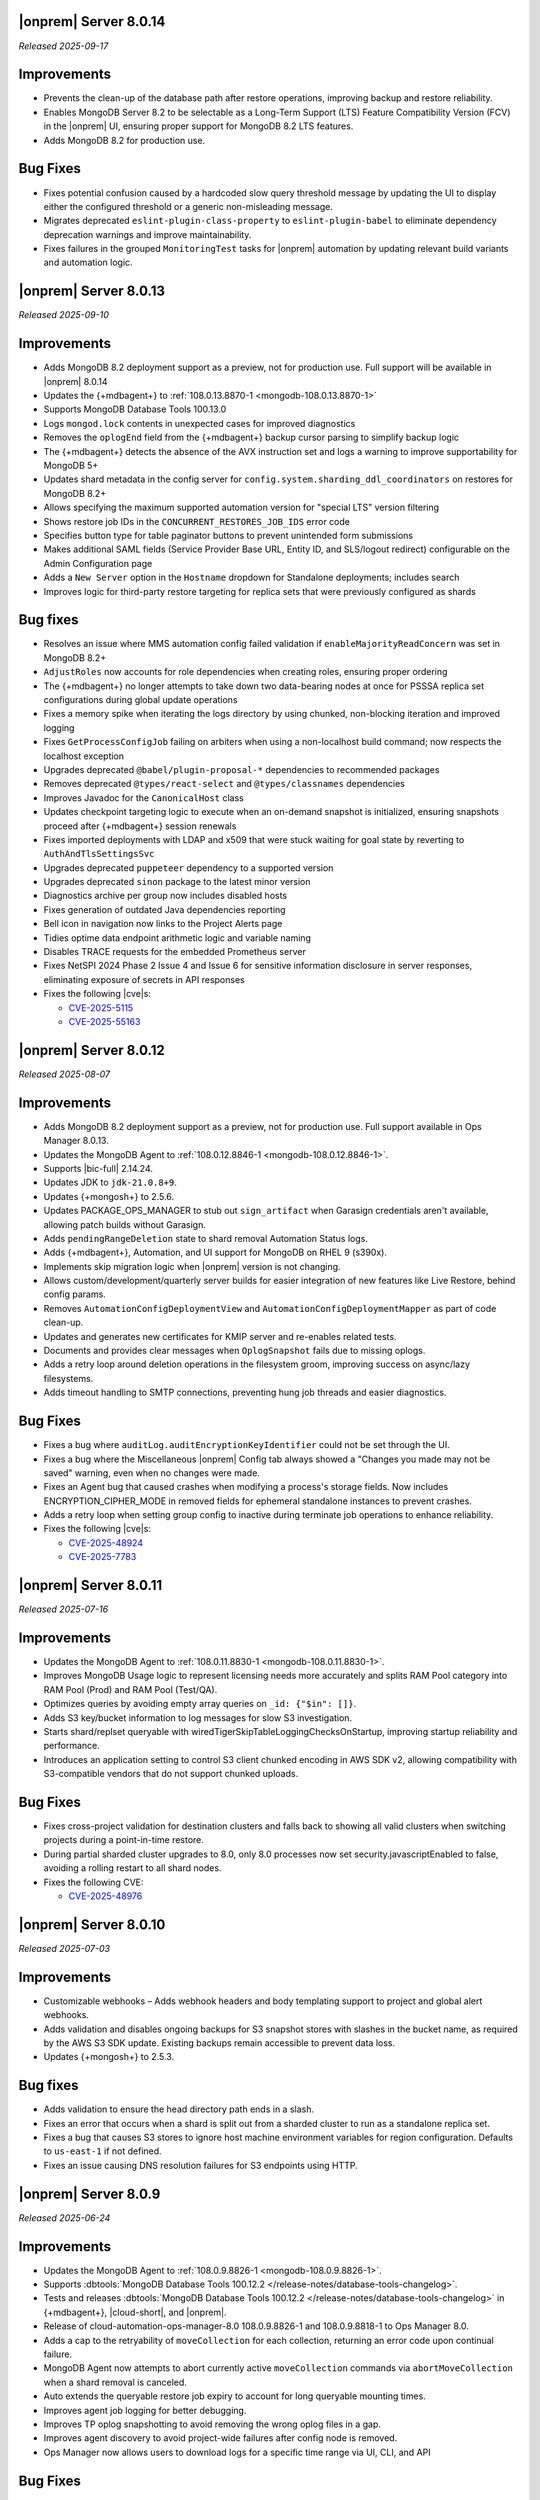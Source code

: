 .. _opsmgr-server-8.0.14:

|onprem| Server 8.0.14
~~~~~~~~~~~~~~~~~~~~~~

*Released 2025-09-17*

Improvements
~~~~~~~~~~~~

- Prevents the clean-up of the database path after restore operations, 
  improving backup and restore reliability.
- Enables MongoDB Server 8.2 to be selectable as a Long-Term Support (LTS) 
  Feature Compatibility Version (FCV) in the |onprem| UI, ensuring proper 
  support for MongoDB 8.2 LTS features.
- Adds MongoDB 8.2 for production use.

Bug Fixes
~~~~~~~~~

- Fixes potential confusion caused by a hardcoded slow query threshold message 
  by updating the UI to display either the configured threshold or a generic 
  non-misleading message.
- Migrates deprecated ``eslint-plugin-class-property`` to ``eslint-plugin-babel`` 
  to eliminate dependency deprecation warnings and improve maintainability.
- Fixes failures in the grouped ``MonitoringTest`` tasks for |onprem| automation 
  by updating relevant build variants and automation logic.

.. _opsmgr-server-8.0.13:

|onprem| Server 8.0.13
~~~~~~~~~~~~~~~~~~~~~~

*Released 2025-09-10*

Improvements
~~~~~~~~~~~~

- Adds MongoDB 8.2 deployment support as a preview, not for production use.
  Full support will be available in |onprem| 8.0.14
- Updates the {+mdbagent+} to :ref:`108.0.13.8870-1 <mongodb-108.0.13.8870-1>`
- Supports MongoDB Database Tools 100.13.0
- Logs ``mongod.lock`` contents in unexpected cases for improved diagnostics
- Removes the ``oplogEnd`` field from the {+mdbagent+} backup cursor parsing to 
  simplify backup logic
- The {+mdbagent+} detects the absence of the AVX instruction set and logs a warning 
  to improve supportability for MongoDB 5+
- Updates shard metadata in the config server for ``config.system.sharding_ddl_coordinators`` 
  on restores for MongoDB 8.2+
- Allows specifying the maximum supported automation version for "special LTS" version filtering
- Shows restore job IDs in the ``CONCURRENT_RESTORES_JOB_IDS`` error code
- Specifies button type for table paginator buttons to prevent unintended form submissions
- Makes additional SAML fields (Service Provider Base URL, Entity ID, and SLS/logout redirect) 
  configurable on the Admin Configuration page
- Adds a ``New Server`` option in the ``Hostname`` dropdown for Standalone deployments; 
  includes search
- Improves logic for third-party restore targeting for replica sets that were previously 
  configured as shards

Bug fixes
~~~~~~~~~

- Resolves an issue where MMS automation config failed validation if ``enableMajorityReadConcern`` 
  was set in MongoDB 8.2+
- ``AdjustRoles`` now accounts for role dependencies when creating roles, ensuring 
  proper ordering
- The {+mdbagent+} no longer attempts to take down two data-bearing nodes at once 
  for PSSSA replica set configurations during global update operations
- Fixes a memory spike when iterating the logs directory by using chunked, non-blocking 
  iteration and improved logging
- Fixes ``GetProcessConfigJob`` failing on arbiters when using a non-localhost build command; 
  now respects the localhost exception
- Upgrades deprecated ``@babel/plugin-proposal-*`` dependencies to recommended packages
- Removes deprecated ``@types/react-select`` and ``@types/classnames`` dependencies
- Improves Javadoc for the ``CanonicalHost`` class
- Updates checkpoint targeting logic to execute when an on-demand snapshot is initialized, 
  ensuring snapshots proceed after {+mdbagent+} session renewals
- Fixes imported deployments with LDAP and x509 that were stuck waiting for goal state 
  by reverting to ``AuthAndTlsSettingsSvc``
- Upgrades deprecated ``puppeteer`` dependency to a supported version
- Upgrades deprecated ``sinon`` package to the latest minor version
- Diagnostics archive per group now includes disabled hosts
- Fixes generation of outdated Java dependencies reporting
- Bell icon in navigation now links to the Project Alerts page
- Tidies optime data endpoint arithmetic logic and variable naming
- Disables TRACE requests for the embedded Prometheus server
- Fixes NetSPI 2024 Phase 2 Issue 4 and Issue 6 for sensitive information disclosure in 
  server responses, eliminating exposure of secrets in API responses
- Fixes the following |cve|\s:

  - `CVE-2025-5115 <https://nvd.nist.gov/vuln/detail/CVE-2025-5115>`__
  - `CVE-2025-55163 <https://nvd.nist.gov/vuln/detail/CVE-2025-55163>`__

.. _opsmgr-server-8.0.12:

|onprem| Server 8.0.12
~~~~~~~~~~~~~~~~~~~~~~

*Released 2025-08-07*

Improvements
~~~~~~~~~~~~
- Adds MongoDB 8.2 deployment support as a preview, not for production use. 
  Full support available in Ops Manager 8.0.13.
- Updates the MongoDB Agent to :ref:`108.0.12.8846-1
  <mongodb-108.0.12.8846-1>`.
- Supports |bic-full| 2.14.24.
- Updates JDK to ``jdk-21.0.8+9``.
- Updates {+mongosh+} to 2.5.6.
- Updates PACKAGE_OPS_MANAGER to stub out ``sign_artifact`` when
  Garasign credentials aren't available, allowing patch builds without
  Garasign.
- Adds ``pendingRangeDeletion`` state to shard removal Automation Status
  logs.
- Adds {+mdbagent+}, Automation, and UI support for MongoDB on RHEL 9
  (s390x).
- Implements skip migration logic when |onprem| version is not changing.
- Allows custom/development/quarterly server builds for easier
  integration of new features like Live Restore, behind config params.
- Removes ``AutomationConfigDeploymentView`` and
  ``AutomationConfigDeploymentMapper`` as part of code clean-up.
- Updates and generates new certificates for KMIP server and re-enables
  related tests.
- Documents and provides clear messages when ``OplogSnapshot`` fails due
  to missing oplogs.
- Adds a retry loop around deletion operations in the filesystem groom,
  improving success on async/lazy filesystems.
- Adds timeout handling to SMTP connections, preventing hung job threads
  and easier diagnostics.

Bug Fixes
~~~~~~~~~

- Fixes a bug where ``auditLog.auditEncryptionKeyIdentifier`` could not
  be set through the UI.
- Fixes a bug where the Miscellaneous |onprem| Config tab always showed
  a "Changes you made may not be saved" warning, even when no changes
  were made.
- Fixes an Agent bug that caused crashes when modifying a process's
  storage fields. Now includes ENCRYPTION_CIPHER_MODE  in removed fields
  for ephemeral standalone instances to prevent crashes.
- Adds a retry loop when setting group config to inactive during
  terminate job operations to enhance reliability.
- Fixes the following |cve|\s:

  - `CVE-2025-48924 <https://cve.mitre.org/cgi-bin/cvename.cgi?name=/CVE-2025-48924>`__
  - `CVE-2025-7783 <https://cve.mitre.org/cgi-bin/cvename.cgi?name=/CVE-2025-7783>`__

.. _opsmgr-server-8.0.11:

|onprem| Server 8.0.11
~~~~~~~~~~~~~~~~~~~~~~

*Released 2025-07-16*

Improvements
~~~~~~~~~~~~

- Updates the MongoDB Agent to :ref:`108.0.11.8830-1
  <mongodb-108.0.11.8830-1>`.
- Improves MongoDB Usage logic to represent licensing needs more 
  accurately and splits RAM Pool category into RAM Pool (Prod) and RAM 
  Pool (Test/QA).
- Optimizes queries by avoiding empty array queries on
  ``_id: {"$in": []}``.
- Adds S3 key/bucket information to log messages for slow S3 
  investigation.
- Starts shard/replset queryable with 
  wiredTigerSkipTableLoggingChecksOnStartup, improving startup 
  reliability and performance.
- Introduces an application setting to control S3 client chunked 
  encoding in AWS SDK v2, allowing compatibility with S3-compatible 
  vendors that do not support chunked uploads.

Bug Fixes
~~~~~~~~~

- Fixes cross-project validation for destination clusters and falls 
  back to showing all valid clusters when switching projects during a 
  point-in-time restore.
- During partial sharded cluster upgrades to 8.0, only 8.0 processes 
  now set security.javascriptEnabled to false, avoiding a rolling 
  restart to all shard nodes.
- Fixes the following CVE:
  
  - `CVE-2025-48976 <https://cve.mitre.org/cgi-bin/cvename.cgi?name=/CVE-2025-48976>`__

.. _opsmgr-server-8.0.10:

|onprem| Server 8.0.10
~~~~~~~~~~~~~~~~~~~~~~

*Released 2025-07-03*

Improvements
~~~~~~~~~~~~

- Customizable webhooks – Adds webhook headers and body templating support to project and global alert webhooks.

- Adds validation and disables ongoing backups for S3 snapshot stores with slashes in the bucket name, as required by the AWS S3 SDK update. Existing backups remain accessible to prevent data loss.

- Updates {+mongosh+} to 2.5.3.

Bug fixes
~~~~~~~~~

- Adds validation to ensure the head directory path ends in a slash.

- Fixes an error that occurs when a shard is split out from a sharded cluster to run as a standalone replica set.

- Fixes a bug that causes S3 stores to ignore host machine environment variables for region configuration. Defaults to ``us-east-1`` if not defined.

- Fixes an issue causing DNS resolution failures for S3 endpoints using HTTP.

.. _opsmgr-server-8.0.9:

|onprem| Server 8.0.9
~~~~~~~~~~~~~~~~~~~~~

*Released 2025-06-24*

Improvements
~~~~~~~~~~~~

- Updates the MongoDB Agent to :ref:`108.0.9.8826-1 
  <mongodb-108.0.9.8826-1>`.
- Supports :dbtools:`MongoDB Database Tools 100.12.2 
  </release-notes/database-tools-changelog>`.
- Tests and releases :dbtools:`MongoDB Database Tools 100.12.2 
  </release-notes/database-tools-changelog>` in {+mdbagent+}, 
  |cloud-short|, and |onprem|.
- Release of cloud-automation-ops-manager-8.0 108.0.9.8826-1 and 
  108.0.9.8818-1 to Ops Manager 8.0.
- Adds a cap to the retryability of ``moveCollection`` for each 
  collection, returning an error code upon continual failure.
- MongoDB Agent now attempts to abort currently active 
  ``moveCollection`` commands via ``abortMoveCollection`` when a shard 
  removal is canceled.
- Auto extends the queryable restore job expiry to account for long 
  queryable mounting times.
- Improves agent job logging for better debugging.
- Improves TP oplog snapshotting to avoid removing the wrong oplog files
  in a gap.
- Improves agent discovery to avoid project-wide failures after config
  node is removed.
- Ops Manager now allows users to download logs for a specific time range 
  via UI, CLI, and API

Bug Fixes 
~~~~~~~~~

- Disallows KMIP key rotation via the OM UI when ``kmip.keyIdentifier``
  is specified. Users must clear the value or rotate manually.
- Ensures SSL socket factory is recomputed for new S3 store configs by
  using the current timestamp.
- Defaults S3 v2 client to ``us-east-1`` region when region is not 
  provided for bucket access with keys.
- Fixes a failure when connecting to S3 buckets via IAM roles and via 
  keys.
- Disallows key rotation when ``kmip.keyIdentifier`` is specified in the
  UI.
- Fixes issue with reporting failure status in the ``ADD_NODE`` job when
  a host cannot be reached.
- Ensures the abort snapshot logic sets ``lastSnapshotTimestamp`` 
  correctly when a shard snapshot is aborted.
- Fixes project-wide discovery failures after config node removal from a
  sharded cluster.
- Fixes ``minBlockSize`` stored as double, which could cause 
  ``ClassCastException``.
- Fixes the following CVEs:
  
  - `CVE-2025-48734 <https://cve.mitre.org/cgi-bin/cvename.cgi?name=/CVE-2025-48734>`__
  - `CVE-2025-30360 <https://cve.mitre.org/cgi-bin/cvename.cgi?name=/CVE-2025-30360>`__
  - `CVE-2025-30359 <https://cve.mitre.org/cgi-bin/cvename.cgi?name=/CVE-2025-30359>`__
  - `CVE-2025-5889 <https://cve.mitre.org/cgi-bin/cvename.cgi?name=/CVE-2025-5889>`__

.. _opsmgr-server-8.0.8:

|onprem| Server 8.0.8
~~~~~~~~~~~~~~~~~~~~~

*Released 2025-06-05*

Improvements
~~~~~~~~~~~~

- Updates the MongoDB Agent to :ref:`108.0.8.8817-1 
  <mongodb-108.0.8.8817-1>`.
- Supports :bic:`MongoDB Connector for BI </>` 2.14.23.
- Supports :dbtools:`MongoDB Database Tools 100.12.1 </release-notes/database-tools-changelog>`.
- Updates {+mongosh+} to 2.5.2.
- Introduces |aws| SDK v2 as default |aws| SDK version. |aws| SDK v1 is
  still available, but must be set manually in the |onprem|
  configuration.
- Ubuntu 24.04 Agent binaries are now included in Ops Manager 8.0.
- Improves indication and reporting when Feature Compatibility Version 
  (FCV) is undergoing a transition.
- Removes unsupported ``ctime`` option from the ``timeStampFormat`` 
  parameter in Advanced Configuration Options.
- When starting backup, if automation config is available, it is now 
  validated to ensure the ``hostCluster`` contains all shards.
- Updates ``lastTopology`` for third party backup if cluster topology 
  changes after management but before preferred nodes are set.
- Handles deduplication of third party backup oplog metadata.
- Switches S3 custom keystore creation logging from info to debug and 
  improves cache handling.
- Improves reliability of E2E test automation for local ATM deployments 
  and incremental backup tests.
- Sets ``readAndWriteBlocks`` as the default for file system snapshot 
  stores for higher reliability.
- Increases default ``queryableMongodStartTimeoutMs`` timeout to at 
  least 4 hours.
- Fixes excessive logging and logging errors for ``fileDiffs`` and null 
  ``StreamingOutput`` entities.

Bug Fixes
~~~~~~~~~

- The ``Connect to this instance`` shell command in the UI now 
  defaults to ``mongosh`` for MongoDB 6.0 and above deployments.
- Resolves failure when verifying TLS connections with stand-alone 
  deployments.
- Fixes a backup resource usage CSV download failure due to malformed 
  S3 blockstore JSON structures.
- Fixes an issue where user login would fail after resetting the 
  password post-upgrade, by ensuring password version consistency.
- Deprecated MongoDB version verification is now performed during 
  migration instead of at pre-flight, improving upgrade experience.
- Fixes the following CVEs:
 
  - `CVE-2025-27789 <https://cve.mitre.org/cgi-bin/cvename.cgi?name=/CVE-2025-27789>`__
  - `CVE-2025-32996 <https://cve.mitre.org/cgi-bin/cvename.cgi?name=/CVE-2025-32996>`__
  - `CVE-2025-32997 <https://cve.mitre.org/cgi-bin/cvename.cgi?name=/CVE-2025-32997>`__

.. _opsmgr-server-8.0.7:

|onprem| Server 8.0.7
~~~~~~~~~~~~~~~~~~~~~

*Released 2025-05-03*

Improvements
`````````````

- Updates the {+mdbagent+} to :ref:`108.0.7.8810 
  <mongodb-108.0.7.8810>`.
- Supports MongoDB Database Tools 100.12.0.
- Updates JDK to ``jdk-21.0.7+6``. 
- Supports copying file blocks for incremental snapshot using the
  filesystem store. 
- Adds a validation on the cluster topology when starting backup for
  clusters that are managed by automation agent.

Bug Fixes 
`````````
 
- Updates ``automationConfig`` validations for ``lastErrorMode`` and
  ``lastErrorDefaults`` to eliminate false positives due to Map
  ordering.
- Fixes a bug to ensure that the indexes created on the oplog store
  metadata database exist and are properly functioning on |s3| oplog
  store. 
- Makes |kmip| proxy's ``custodian.Stop()`` command to wait until the server
  is fully stopped. 
- Fixes the following |cve|\s:

  - `CVE-2023-26159 <https://cve.mitre.org/cgi-bin/cvename.cgi?name=/CVE-2023-26159>`__.
  - `CVE-2023-42282 <https://cve.mitre.org/cgi-bin/cvename.cgi?name=/CVE-2023-42282>`__.
  - `CVE-2024-11831 <https://cve.mitre.org/cgi-bin/cvename.cgi?name=/CVE-2024-11831>`__.
  - `CVE-2024-12905 <https://cve.mitre.org/cgi-bin/cvename.cgi?name=/CVE-2024-12905>`__.
  - `CVE-2024-28849 <https://cve.mitre.org/cgi-bin/cvename.cgi?name=/CVE-2024-28849>`__.
  - `CVE-2025-27789 <https://cve.mitre.org/cgi-bin/cvename.cgi?name=/CVE-2025-27789>`__.

.. _opsmgr-server-8.0.6:

|onprem| Server 8.0.6
~~~~~~~~~~~~~~~~~~~~~

*Released 2025-04-03*

- Updates the {+mdbagent+} to :ref:`108.0.6.8796-1 
  <mongodb-108.0.6.8796-1>`.
- Upgrades Jetty library to 11.0.25.
- Reduces the maximum session length (:setting:`mms.session.maxHours`)
  from two months to one week to improve security.
- Adds a new ``mms.cookies.sameSite`` setting to configure cookie behavior:

  - ``Lax`` allows top-level navigation cookies.
  - ``Strict`` restricts cookies to same-site requests.
  - ``None`` permits all cross-site cookies over HTTPS.

  All cookies are now ``httpOnly`` and marked as secure when
  using HTTPS.

- Adds the ability to :ref:`transition between S3-compatible snapshot stores <transition-s3>`
  without terminating the previous backups.

- Adds ability to see any potential oplog gaps in Point in Time Restore 
  in the UI and API.

- Fixes the following issues:

  - Fixes possibly innacurate |fcv| change timestamp warnings.
  - Fixes incorrect redirection to an |idp-full|\s entity ID for 
    |idp-full|\s that don't have single logout (SLO) configured.

    After logging out of |mms|, users are now reminded to also log out of the
    |idp-full| to complete the logout process.

  - Fixes possibly inaccurate restore job statuses when cancelled.

  - Fixes an issue where the user interface passes incorrect values
    for ``pemFilePwd`` for the ``verifyTLSCertificate`` job.

  - Fixes an issue where the {+mdbagent+} ignores the Windows 
    {+mdbagent+} Certificate File information and uses the Linux path instead.

- Fixes the following |cve|\s:

  - `CVE-2021-32050 <https://cve.mitre.org/cgi-bin/cvename.cgi?name=/CVE-2021-32050>`__.
  - `CVE-2023-26159 <https://cve.mitre.org/cgi-bin/cvename.cgi?name=/CVE-2023-26159>`__.
  - `CVE-2023-42282 <https://cve.mitre.org/cgi-bin/cvename.cgi?name=/CVE-2023-42282>`__.
  - `CVE-2024-11831 <https://cve.mitre.org/cgi-bin/cvename.cgi?name=/CVE-2024-11831>`__.
  - `CVE-2024-12905 <https://cve.mitre.org/cgi-bin/cvename.cgi?name=/CVE-2024-12905>`__.
  - `CVE-2024-21536 <https://cve.mitre.org/cgi-bin/cvename.cgi?name=/CVE-2024-21536>`__.
  - `CVE-2024-21538 <https://cve.mitre.org/cgi-bin/cvename.cgi?name=/CVE-2024-21538>`__.
  - `CVE-2024-28849 <https://cve.mitre.org/cgi-bin/cvename.cgi?name=/CVE-2024-28849>`__.
  - `CVE-2024-29180 <https://cve.mitre.org/cgi-bin/cvename.cgi?name=/CVE-2024-29180>`__.
  - `CVE-2024-37890 <https://cve.mitre.org/cgi-bin/cvename.cgi?name=/CVE-2024-37890>`__.
  - `CVE-2024-47535 <https://cve.mitre.org/cgi-bin/cvename.cgi?name=/CVE-2024-47535>`__.
  - `CVE-2025-22868 <https://cve.mitre.org/cgi-bin/cvename.cgi?name=/CVE-2025-22868>`__.
  - `CVE-2025-22869 <https://cve.mitre.org/cgi-bin/cvename.cgi?name=/CVE-2025-22869>`__.
  - `CVE-2025-22870 <https://cve.mitre.org/cgi-bin/cvename.cgi?name=/CVE-2025-22870>`__.
  - `CVE-2025-24970 <https://cve.mitre.org/cgi-bin/cvename.cgi?name=/CVE-2025-24970>`__.
  - `CVE-2025-27789 <https://cve.mitre.org/cgi-bin/cvename.cgi?name=/CVE-2025-27789>`__.
  - `CVE-2025-30204 <https://cve.mitre.org/cgi-bin/cvename.cgi?name=/CVE-2025-30204>`__.

.. _opsmgr-server-8.0.5:

|onprem| Server 8.0.5
~~~~~~~~~~~~~~~~~~~~~

*Released 2025-03-06*

Improvements
`````````````

- Adds support for |bic-full| 2.14.22.
  
- Compatible with :dbtools:`MongoDB Database Tools 100.11.0 </release-notes/database-tools-changelog>`.

- Releases {+mongosh+} 2.3.9, which addresses {+mongosh+} |cve|\s, to |onprem|. To learn more, see {+mongosh+} 
  Release Notes.

- Adds support for configuring multiple passwords in the :setting:`security.ldap.bind.queryPassword` 
  configuration file option so that users can ensure MongoDB doesn't disconnect from |ldap| 
  after a restart when performing an |ldap| credential rotation. To learn more, see :ref:`enable-ldap-auth`.

- Improves handling of misconfigured core and maximum connection pool sizes.

- Adds ability for |onprem| to recognize a dash (``-``) in the deployment name.

- Exports all stored telemetry data into the related files of the diagnostic logs.

- Improves error handling to avoid ``mongodb-mms stop`` crashing from ``Mongodb-mms-backup-daemon`` 
  errors when the PID file does not exist.

Bug Fixes
```````````

Fixes the following issues:

- Broken documentation link when adding an access list entry.

- Error when saving custom parameter settings due to ``mms.mail.transport``.

.. _opsmgr-server-8.0.4:

|onprem| Server 8.0.4
~~~~~~~~~~~~~~~~~~~~~

*Released 2025-02-06*

Improvements
`````````````

- Updates the {+mdbagent+} to :ref:`108.0.4.8770-1 <mongodb-108.0.4.8770-1>`.
  
- Updates JDK to ``jdk-21.0.6+7``.
  
- Adds support for |bic-full| 2.14.21.
  
- Improves error handling for the ``FileSystemSnapshotStore`` in the event the 
  job directory does not exist.

Bug Fixes
```````````

Fixes the following issues:

- Deployment IDs were not filtered out when multi-region backups were enabled.

- ``bytesReclaimed`` reported compressed size for filesystems
  instead of showing ``fileSize``.

- Downloading logs failed for systems using :term:`syslog` in some cases.

- Upgrades from MongoDB 6.0.x to 7.0.x with |oidc| configured 
  and a pinned FCV became stuck.

.. _opsmgr-server-8.0.3:

|onprem| Server 8.0.3
~~~~~~~~~~~~~~~~~~~~~

*Released 2025-01-10*

Improvements
`````````````

- Hardens the algorithm used for two-way encryption in AppDB. 

- Adds a trigger so that changes to the feature compatibility version (FCV) triggers
  a snapshot.

- Adds an AppDB health check to the |onprem| upgrade process to ensure a successful upgrade.

- Improves {+mdbagent+} connection handling during server overload.

- Adds ``clusterID`` to the |onprem| logs for each snapshot.

- Includes deleted groups in the diagnostic archive for better debugging.

- Adds 320 character limit for :guilabel:`Email Address` and :guilabel:`Mobile Phone Number` 
  fields in the user profile UI.

- Fixes `CVE-2024-52046 <https://cve.mitre.org/cgi-bin/cvename.cgi?name=CVE-2024-52046>`__. 

Bug Fixes
```````````

Fixes the following issues:

- Labels did not appear on the 
  :guilabel:`Backup Job Config` page in the Admin UI.

- Configuring or updating :guilabel:`Blockstore Max Capacity (GB)`
  in the UI caused an error.

- The {+mdbagent+} tried to set the |oidc| parameter ``supportHumanFlows`` on 
  MongoDB clusters with FCV 6.0.

- Unsupported mail transport protocol appeared as an option in the Admin UI.

- The Admin UI redirected back to the logs page after viewing.

- The link to the MongoDB Deployment Authentication Mechanism documentation in 
  the UI was incorrect.

.. _opsmgr-server-8.0.2:

|onprem| Server 8.0.2
~~~~~~~~~~~~~~~~~~~~~

*Released 2024-12-05*

Improvements
`````````````

- Updates the {+mdbagent+} to :ref:`108.0.2.8729-1 <mongodb-108.0.2.8729-1>`.
- Adds support for |bic-full| 2.14.19.
- Adds {+mdbagent+} support for Ubuntu 24.04 on x86_64 architectures.
- Adds support for deploying |onprem| on Ubuntu 24.04 on x86_64 architectures.
- Updates the password hashing algorithm to ``pbkdf2``. Old passwords are migrated
  automatically without any user impact. New passwords cannot exceed 256
  characters. Users with passwords longer than 256 characters must migrate their passwords.
- Adds a new custom configuration :setting:`mms.user.passwordHashIterations`.
  to dynamically modify the number of iterations for the hashing algorithm.
- Adds the following fields to the :ref:`snapshot APIs <snapshots-api>`:
  ``machineId``, ``name``, ``completedTime``, ``fcv``, and ``replicaState``.
- Adds ability to cancel a failed queryable restore for sharded clusters.


Bug Fixes
```````````

Fixes the following issues:

- User invite API didn't respect the :setting:`mms.user.bypassInviteForExistingUsers` settings.
- Deployments from deleted groups caused MongoDB version validation to fail and prevented the |onprem| upgrade.
- Arbiter nodes caused the :guilabel:`Edit Namespace filter` option in the UI to not be visible.
- Topology change requests couldn't be processed when backup wasn't enabled.
- The {+mdbagent+} couldn't download the correct |bic-full| versions on certain platforms.
- When deploying |onprem| in hybrid mode, ``.tmp`` files could be left behind unintentionally.
- The {+mdbagent+} could incorrectly report that goal state was reached
  while encountering a transient error.

.. _opsmgr-server-8.0.1:

|onprem| Server 8.0.1
~~~~~~~~~~~~~~~~~~~~~

*Released 2024-11-01*

- Updates JDK to ``jdk-21.0.5+11``.
- Supports :ref:`Workload Identity Federation <om-oidc-authentication-workload>` on top of the already existing Workforce Identity Federation. 
- Supports configuring separate SAML signature validation for responses and assertions so that only one is 
  required through the :setting:`mms.saml.signedAssertions` and :setting:`mms.saml.signedMessages` settings.
- Supports ability to set a custom idle session timeout using new app settings, :guilabel:`Idle Session Timeout Mode` and :guilabel:`Idle Session Timeout Max Minutes`.
- Removes the |onprem| version number from the login page.
- Updates the MongoDB Agent to :ref:`108.0.1.8718-1 <mongodb-108.0.1.8718-1>`.
- Adds support for |bic-full| 2.14.17.
- Upgrades Jetty library to 11.0.23.
- Fixes an issue where the {+mdbagent+} gets stuck because indexes are set to the ``CANCEL`` action.
- Fixes `CVE-2024-8184 <https://cve.mitre.org/cgi-bin/cvename.cgi?name=CVE-2024-8184>`__.
- Fixes broken ``rpm`` package for |onprem| version 8.0.0 
  containing incorrect version information that could cause standard 
  upgrades to fail. If upgrading from this version to 
  version 8.0.1 or greater, upgrade the package using the 
  ``--oldpackage`` flag:

  .. code-block:: sh

      sudo rpm -Uvh --oldpackage mongodb-mms-<version>.x86_64.rpm


.. _opsmgr-server-8.0.0:

|onprem| Server 8.0.0
~~~~~~~~~~~~~~~~~~~~~

*Released 2024-9-30*

.. note::

   The following list contains features and improvements 
   that have been added since |onprem| 7.0.0, many of which 
   are also included in later minor releases of |onprem| 7.0.
   For details, see :ref:`Ops Manager 7.0 releases <opsmgr-server-7.0>`.

- Updates the {+mdbagent+} to :ref:`108.0.1
  <mongodb-108.0.1>`.

MongoDB Cluster Management
``````````````````````````

- Supports managing, monitoring, and backing up MongoDB 8.0 deployments.
- Supports MongoDB 8.0 as a deployment option.
- Supports deployments that use :manual:`config shards </core/sharded-cluster-config-servers/#config-shards>`.
  
  .. note::

     :ref:`Queryable backups <restore-from-queryable-backup>` 
     are not supported when you use config shards.

- Deprecates support for MongoDB 4.4 and MongoDB 5.0 deployments.
- Deprecates support for MongoDB Server 6.0 as a :ref:`backing database <om-install-backing-dbs>`.
- Removes support for MongoDB 4.2 deployments.

Backup
``````

- Supports performing :ref:`on-demand snapshots <on-demand-snapshots>` 
  in addition to scheduled snapshots.
- Supports enabling and configuring :ref:`regional backups <regional-backup>`.
- Supports parsing multiple certificates, or a chain, from PEM
  files for |s3| backup store configuration.
- Adds additional snapshot history metadata for block tracking,
  incremental updates for data and indexes, transfer speed, and duration in the
  :guilabel:`Admin` interface and :guilabel:`Diagnostic Archive`.
- Adds additional snapshot metrics to the snapshot summary table.
- Adds ability to track restore block download performance.
- Enhances logging for MongoDB blockstores groom progress and checks 
  that grooms have enough space to run before starting.

Automation
``````````

- Improves the redaction of sensitive fields.
- Supports ``net.tls.clusterAuthX509`` parameter in MongoDB 7.0 for
  ``clusterAuthMode`` set to ``x509``. 
- Adds ability to configure the :setting:`net.tls.clusterCAFile` parameter.
- Adds API support for project-level MongoDB log rotation settings.
- Adds automation support for :manual:`at-rest encryption
  </core/security-encryption-at-rest/#encryption-at-rest>` of
  :ref:`audit logs <deployment-advanced-options-audit-log>` in MongoDB
  6.0 and later versions.
  
|onprem| Platform Support
```````````````````````````

- Removes |onprem| support for RedHat Enterprise Linux 7.
- Removes |onprem| support for SUSE Linux Enterprise Server 12.
- Removes |onprem| support for Ubuntu 20.04 LTS.
- Deprecates |onprem| support for Amazon Linux v2 LTS.
- Deprecates |onprem| support for Debian 11.
